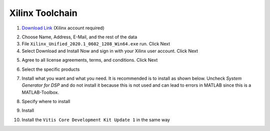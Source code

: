================
Xilinx Toolchain
================

1. `Download Link <https://www.xilinx.com/support/download/index.html/content/xilinx/en/downloadNav/vitis.html>`_ (Xilinx account required)

.. image:: ./images_installation/vitis_website1.png

2. Choose Name, Address, E-Mail, and the rest of the data
3. File ``Xilinx_Unified_2020.1_0602_1208_Win64.exe`` run. Click Next
4. Select Download and Install Now and sign in with your Xilinx user account. Click Next

.. image:: ./images_installation/vitis_website2.png

5. Agree to all license agreements, terms, and conditions. Click Next

.. image:: ./images_installation/vitis_website3.png

6. Select the specific products

.. image:: ./images_installation/vitis_website4.png

7. Install what you want and what you need. It is recommended is to install as shown below. Uncheck `System Generator for DSP` and do not install it because this is not used and can lead to errors in MATLAB since this is a MATLAB-Toolbox.

.. image:: ./images_installation/vitis_website5.png

8. Specify where to install

.. image:: ./images_installation/vitis_website6.png

9. Install

.. image:: ./images_installation/vitis_website7.png

10. Install the ``Vitis Core Development Kit Update 1`` in the same way
